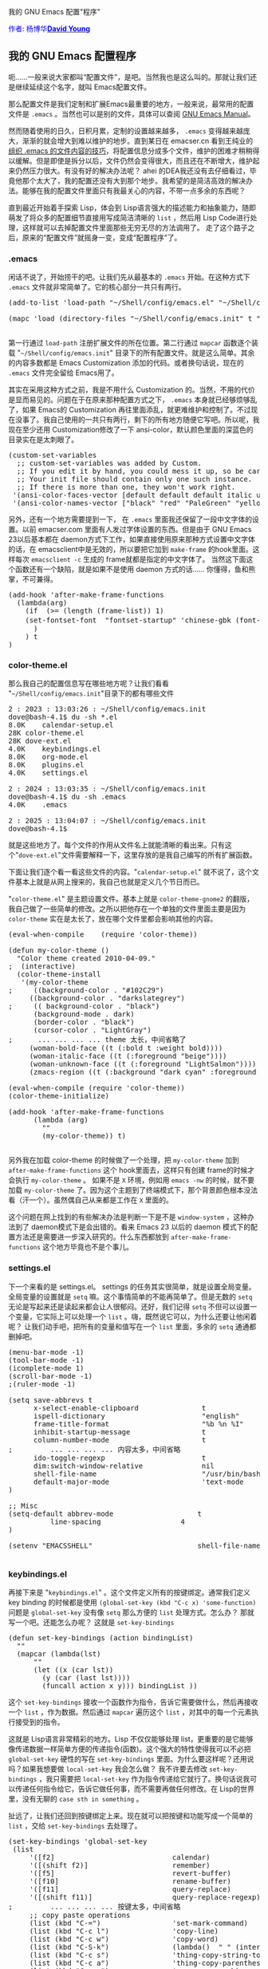 #+OPTIONS: ^:nil author:nil timestamp:nil creator:nil

我的 GNU Emacs 配置"程序"

#+BEGIN_HTML
<span style="color: #0000ff;">作者: 杨博华</span><a href="http://www.cnblogs.com/doveyoung/" target="_blank"><span style="color: #0000ff;"><b>David Young</b></span></a>
#+END_HTML

** 我的 GNU Emacs 配置程序

呃……一般来说大家都叫“配置文件”，是吧。当然我也是这么叫的。那就让我们还是继续延续这个名字，就叫 Emacs配置文件。

那么配置文件是我们定制和扩展Emacs最重要的地方，一般来说，最常用的配置文件是 =.emacs= 。当然也可以是别的文件，具体可以查阅 [[http://www.gnu.org/software/emacs/manual/html_node/emacs/Init-File.html#Init-File][GNU Emacs Manual]]。

#+HTML: <!--more-->

然而随着使用的日久，日积月累，定制的设置越来越多， =.emacs= 变得越来越庞大，渐渐的就会增大到难以维护的地步。直到某日在 emacser.cn 看到王纯业的 [[http://ann77.emacser.com/Emacs/EmacsOrginzeDotEmacs.html][组织 .emacs 的文件内容的技巧]]，将配置信息分成多个文件，维护的困难才稍稍得以缓解。但是即使是拆分以后，文件仍然会变得很大，而且还在不断增大，维护起来仍然压力很大。有没有好的解决办法呢？ ahei 的DEA我还没有去仔细看过，毕竟他那个太大了，我的配置还没有大到那个地步。我希望的是简洁高效的解决办法。能够在我的配置文件里面只有我最关心的内容，不带一点多余的东西呢？

直到最近开始着手探索 Lisp，体会到 Lisp语言强大的描述能力和抽象能力，随即萌发了将众多的配置细节直接用写成简洁清晰的 =list= ，然后用 Lisp Code进行处理，这样就可以去掉配置文件里面那些无穷无尽的方法调用了。 走了这个路子之后，原来的“配置文件”就摇身一变，变成“配置程序”了。

*** .emacs

闲话不说了，开始捞干的吧。让我们先从最基本的 =.emacs= 开始。在这种方式下 =.emacs= 文件就非常简单了。它的核心部分一共只有两行。

#+BEGIN_HTML
<pre lang="lisp" line="1">
(add-to-list 'load-path "~/Shell/config/emacs.el" "~/Shell/config/emacs.init")

(mapc 'load (directory-files "~/Shell/config/emacs.init" t "^[a-zA-Z0-9].*.el$"))

</pre>
#+END_HTML

第一行通过 =load-path= 注册扩展文件的所在位置。第二行通过 =mapcar= 函数逐个装载 "=~/Shell/config/emacs.init=" 目录下的所有配置文件。就是这么简单。其余的内容多数都是 Emacs Customization 添加的代码。或者换句话说，现在的 =.emacs= 文件完全留给 Emacs用了。

其实在采用这种方式之前，我是不用什么 Customization 的。当然，不用的代价是显而易见的。问题在于在原来那种配置方式之下， =.emacs= 本身就已经够烦够乱了，如果 Emacs的 Customization 再往里面添乱，就更难维护和控制了。不过现在没事了。我自己使用的一共只有两行，剩下的所有地方随便它写吧。所以呢，我现在至少还用 Customization修改了一下 ansi-color，默认颜色里面的深蓝色的目录实在是太刺眼了。

#+BEGIN_HTML
<pre lang="lisp" line="1">
(custom-set-variables
  ;; custom-set-variables was added by Custom.
  ;; If you edit it by hand, you could mess it up, so be careful.
  ;; Your init file should contain only one such instance.
  ;; If there is more than one, they won't work right.
 '(ansi-color-faces-vector [default default default italic underline bold bold-italic modeline])
 '(ansi-color-names-vector ["black" "red" "PaleGreen" "yellow" "DodgerBlue1" "magenta" "cyan" "white"]))
</pre>
#+END_HTML

另外，还有一个地方需要提到一下， 在 =.emacs= 里面我还保留了一段中文字体的设置。以前 emacser.com 里面有人发过字体设置的东西。但是由于 GNU Emacs 23以后基本都在 daemon方式下工作，如果直接使用原来那种方式设置中文字体的话，在 emacsclient中是无效的，所以要把它加到 =make-frame= 的hook里面。这样每次 =emacsclient -c= 生成的 frame就都是指定的中文字体了。 当然这下面这个函数还有一个缺陷，就是如果不是使用 daemon 方式的话…… 你懂得，鱼和熊掌，不可兼得。

#+BEGIN_HTML
<pre lang="lisp" line="1">
(add-hook 'after-make-frame-functions
  (lambda(arg)
    (if  (>= (length (frame-list)) 1)
	(set-fontset-font  "fontset-startup" 'chinese-gbk (font-spec :family "文泉驿微米黑") nil 'prepend)
      )
    ) t
)
</pre>
#+END_HTML

*** color-theme.el

那么我自己的配置信息写在哪些地方呢？让我们看看 "=~/Shell/config/emacs.init="目录下的都有哪些文件

#+BEGIN_HTML
<pre lang="shell" line="1">
2 : 2023 : 13:03:26 : ~/Shell/config/emacs.init 
dove@bash-4.1$ du -sh *.el
8.0K	calendar-setup.el
28K	color-theme.el
28K	dove-ext.el
4.0K	keybindings.el
8.0K	org-mode.el
8.0K	plugins.el
4.0K	settings.el

2 : 2024 : 13:03:35 : ~/Shell/config/emacs.init 
dove@bash-4.1$ du -sh .emacs
4.0K	.emacs

2 : 2025 : 13:04:07 : ~/Shell/config/emacs.init 
dove@bash-4.1$ 
</pre>
#+END_HTML

就是这些地方了。每个文件的作用从文件名上就能清晰的看出来。只有这个"=dove-ext.el="文件需要解释一下，这里存放的是我自己编写的所有扩展函数。

下面让我们逐个看一看这些文件的内容。"=calendar-setup.el=" 就不说了，这个文件基本上就是从网上搜来的，我自己也就是定义几个节日而已。

"=color-theme.el=" 是主题设置文件。基本上就是 =color-theme-gnome2= 的翻版，我自己做了一些简单的修改。之所以把他存在一个单独的文件里面主要是因为 =color-theme= 实在是太长了，放在哪个文件里都会影响其他的内容。

#+BEGIN_HTML
<pre lang="lisp" line="1">
(eval-when-compile    (require 'color-theme))

(defun my-color-theme ()
  "Color theme created 2010-04-09."
;  (interactive)
  (color-theme-install
   '(my-color-theme
;     ((background-color . "#102C29")
     ((background-color . "darkslategrey")
;     (( background-color . "black")
      (background-mode . dark)
      (border-color . "black")
      (cursor-color . "LightGray")
;      ... ... ... ... theme 太长，中间省略了
     (woman-bold-face ((t (:bold t :weight bold))))
     (woman-italic-face ((t (:foreground "beige"))))
     (woman-unknown-face ((t (:foreground "LightSalmon"))))
     (zmacs-region ((t (:background "dark cyan" :foreground "cyan")))))))

(eval-when-compile (require 'color-theme))
(color-theme-initialize)

(add-hook 'after-make-frame-functions 
	  (lambda (arg)
	    ""
	    (my-color-theme)) t)

</pre>
#+END_HTML

另外我在加载 color-theme 的时候做了一个处理，把 =my-color-theme= 加到 =after-make-frame-functions= 这个 hook里面去，这样只有创建 frame的时候才会执行 =my-color-theme= 。  如果不是 =X= 环境，例如用 =emacs -nw= 的时候，就不要加载 =my-color-theme= 了。因为这个主题到了终端模式下，那个背景颜色根本没法看（汗一个）。虽然偶自己从来都是工作在 =X= 里面的。

这个问题在网上找到的有些解决办法是判断一下是不是 =window-system= ，这种办法到了 daemon模式下是会出错的。看来 Emacs 23 以后的 daemon 模式下的配置方法还是需要进一步深入研究的。什么东西都放到 =after-make-frame-functions= 这个地方毕竟也不是个事儿。

*** settings.el

下一个来看的是 settings.el。 settings 的任务其实很简单，就是设置全局变量。全局变量的设置就是 =setq= 嘛。这个事情简单的不能再简单了。但是无数的 =setq= 无论是写起来还是读起来都会让人很郁闷。还好，我们记得 =setq= 不但可以设置一个变量，它实际上可以处理一个 =list= 。嗨，既然说它可以，为什么还要让他闲着呢？ 让我们动手吧，把所有的变量和值写在一个 =list= 里面，多余的 =setq= 通通都删掉吧。

#+BEGIN_HTML
<pre lang="lisp" line="1">
(menu-bar-mode -1)
(tool-bar-mode -1)
(icomplete-mode 1)
(scroll-bar-mode -1)
;(ruler-mode -1)

(setq save-abbrevs t
      x-select-enable-clipboard               t
      ispell-dictionary                       "english"
      frame-title-format                      "%b %n %I"
      inhibit-startup-message                 t
      column-number-mode                      t
;         ... ... ... ... 内容太多，中间省略
      ido-toggle-regexp                       t
      dim:switch-window-relative              nil
      shell-file-name                         "/usr/bin/bash"
      default-major-mode                      'text-mode
)

;; Misc
(setq-default abbrev-mode                    t
	      line-spacing                   4
)

(setenv "EMACSSHELL"                         shell-file-name)

</pre>
#+END_HTML

*** keybindings.el

再接下来是 "=keybindings.el=" 。这个文件定义所有的按键绑定。通常我们定义 key binding 的时候都是使用 =(global-set-key (kbd "C-c x) 'some-function)= 问题是 =global-set-key= 没有像 =setq= 那么方便的 =list= 处理方式。怎么办？ 那就写一个吧。还能怎么办呢？ 这就是 =set-key-bindings=

#+BEGIN_HTML
<pre lang="lisp" line="1">
(defun set-key-bindings (action bindingList)
  ""
  (mapcar (lambda(lst)
	  ""
	  (let ((x (car lst))
		(y (car (last lst))))
	    (funcall action x y))) bindingList ))
</pre>
#+END_HTML

这个 =set-key-bindings= 接收一个函数作为指令，告诉它需要做什么，然后再接收一个 =list= ，作为数据。然后通过 =mapcar= 遍历这个 =list= ，对其中的每一个元素执行接受到的指令。

这就是 Lisp语言非常精彩的地方。Lisp 不仅仅能够处理 list，更重要的是它能够像传递数据一样简单方便的传递指令(函数)。这个强大的特性使得我可以不必把 =global-set-key= 硬性的写在 =set-key-bindings= 里面。为什么要这样呢？还用说吗？如果我想要做 =local-set-key= 我会怎么做？ 我不许要去修改 =set-key-bindings= ，我只需要把 =local-set-key= 作为指令传递给它就行了。换句话说我可以传递任何指令给它，告诉它做任何事，而不需要再做任何修改。在 Lisp的世界里，没有无聊的 =case sth in something= 。

扯远了，让我们还回到按键绑定上来。现在就可以把按键和功能写成一个简单的 =list= ，交给 =set-key-bindings= 去处理了。

#+BEGIN_HTML
<pre lang="lisp" line="1">
(set-key-bindings 'global-set-key	
 (list 
	 '([f2]                            calendar)
	 '([(shift f2)]                    remember)
	 '([f5]                            revert-buffer)
	 '([f10]                           rename-buffer)
	 '([f11]                           query-replace)
	 '([(shift f11)]                   query-replace-regexp)
;         ... ... ... ... 按键太多，中间省略
	 ;; copy paste operations 
	 (list (kbd "C-=")                 'set-mark-command)
	 (list (kbd "C-c l")               'copy-line)
	 (list (kbd "C-c w")               'copy-word)
	 (list (kbd "C-S-k")               (lambda()  " " (interactive) (kill-visual-line -1)))
	 (list (kbd "C-c s")               'thing-copy-string-to-mark)
	 (list (kbd "C-c a")               'thing-copy-parenthesis-to-mark)
	 (list (kbd "C-c p")               'copy-paragraph)
	 (list (kbd "C-x a d")             'delete-region)
;         ... ... ... ... 按键太多，中间省略
	 (list (kbd "C-c c")               '(lambda() " " (interactive) (if emaci-mode  (emaci-mode-off) (emaci-mode-on))))
	 (list (kbd "M-DEL")
	   (lambda(&optional arg) 
	     "Act as the obsolete dove-backward-kill-word " 
	     (interactive "P")
	     (if arg 
		 (let ((arg (- 0 arg))) (dove-forward-kill-word arg))
	       (dove-forward-kill-word -1))))
 
))

</pre>
#+END_HTML

*** plugins.el

=plugins.el= 的作用是引用各种网上下载的第三方扩展。简单来说就是成堆成堆的 =(require 'something)= 。由于 =require= 函数只需要一个参数，这意味着我们将只需要一个一维的 =list= ，这样会比 keybinding.el 的情况更简单一些。下面是 =require-extensions= 函数。

#+BEGIN_HTML
<pre lang="lisp" line="1">
(defun require-extensions (action lst)
  ""
  (mapcar (lambda(ext) "" (funcall action ext)) lst))
</pre>
#+END_HTML

有了这个函数，我们就可以进行非常简单的工作了——删掉 =require= ，换成 =list= 。

#+BEGIN_HTML
<pre lang="lisp" line="1">
(require-extensions 'require
 (list 
  'tabbar 
  'switch-window
  'thing-edit
  'second-sel
  'browse-kill-ring+
  'bbdb
  'gnuplot
  'muse-mode
  'ibuffer
  'w3m-load
  'rect-mark
  'ido
  'multi-term
  'lusty-explorer
  'oddmuse
  'emaci
  'move-text
  'uniquify
  'hide-region
))
</pre>
#+END_HTML

至于每一个扩展的个别配置，就分别写在文件的后面了。 

可以看到，我用的扩展并不多。因为每天工作当中基本就在 =shell-mode= ， =sh-mode= 和 =org-mode= 这几个模式当中打转转。下班之后大概是用 =emacs-lisp-mode= 。

*** outline-minor-mode

在这里比较值得一提的还有一个 =outline-minor-mode= 的设置。这个模式实在是一个很有用的东西。甚至在 =shell-mode= 里面我都会打开它。但是针对每一个不同的 mode 设置各自的 =outline-regexp= ， 对，我是想说是挺烦人的。也许你们要比我 nice，好让人羡慕啊。 好，言归正传，我选择写一个函数来搞定它。我叫它 =set-outline-minor-mode-regexp= 。 只是，这次，事情稍微有点复杂。

首先这个函数的环境比较特殊，所以相对来说就会比较复杂。因为他是用在 =add-hook= 函数当中的，这意味着我没有机会直接传递我要的数据给 =set-outline-minor-mode-regexp= 。我需要绕一下，用一个全局变量 =outline-minor-mode-list= 来存储数据，并且这次的数据会是一个二维的 =list= ，所以处理也会复杂一些。

#+BEGIN_HTML
<pre lang="lisp" line="1">
(setq outline-minor-mode-list 
      (list '(emacs-lisp-mode "(defun")
	    '(shell-mode ".*[bB]ash.*[#\$] ")
	    '(sh-mode "function")

 ))
</pre>
#+END_HTML

这里就是我说的这个函数，也许你们可以帮我把它写的更简单一些。

#+BEGIN_HTML
<pre lang="lisp" line="1">
(defun set-outline-minor-mode-regexp ()
  ""
  (outline-minor-mode 1)
  (let ((regexp-list (append outline-minor-mode-list nil))
	(find-regexp
	 (lambda (lst)
	   ""
	   (let ((innerList (car lst)))
	     (if innerList
		 (if (string= (car innerList) major-mode)
		     (car (cdr innerList))
		   (progn (pop lst)
			  (funcall find-regexp lst))))
	     ))))
	     (make-local-variable 'outline-regexp)
	     (setq outline-regexp (funcall find-regexp regexp-list)))
	
  (set-key-bindings 'local-set-key
		    (list
		     (list (kbd "C-c C-t") 'hide-body)
		     (list (kbd "C-c C-a") 'show-all)
		     (list (kbd "C-c C-e") 'show-entry)
;		     (kbd "C-c C-d") 和 shell-mode 冲突，所以继续沿用 C-c @ C-d，不做自定义
		     ))
)
</pre>
#+END_HTML

然后针对每一个需要的模式添加 hook就行了。

#+BEGIN_HTML
<pre lang="lisp" line="1">
 (add-hook 'shell-mode-hook 'set-outline-minor-mode-regexp t)
 (add-hook 'sh-mode-hook 'set-outline-minor-mode-regexp t)
 (add-hook 'emacs-lisp-mode-hook 'set-outline-minor-mode-regexp  t)

</pre>
#+END_HTML


最后在 函数里面还要提到的一点是 =(make-local-variable 'outline-regexp)= 。我在这里显式的把 =outline-regexp= 作成 buffer local 了。如果不这样做的话， =sh-mode= 中的 =outline-regexp= 赋值会很诡异的覆盖掉 =shell-mode= 里面的值。虽然我还不太清楚为什么在别的 mode 里面就没有问题。灵异中……

*** org-mode.el

最后是 =org-mode.el= ， 我不知道再提到这个文件是不是还有必要。因为这里在没有什么神奇的地方了。这里只是一些关于 =org-mode= 的一些设置， 还有……一些 skeleton 定义。因为基本上 =org-mode= 的默认设置就已经蛮好用了（我用的是 7.01h 版），所以现在这个文件内的内容基本上就是 skeleton 定义。只是因为他们还没有变得足够多，所以我还没有把它们分成一个单独的文件来管理。那么就说说 skeleton 吧。最近比较常用的 skeleton 主要是以下这些：

#+BEGIN_HTML
<pre lang="lisp" line="1">
(define-skeleton iexp 
  "Input #+BEGIN_EXAMPLE #+END_EXAMPLE in org-mode"
""
"#+BEGIN_EXAMPLE\n"
 _ "\n" 
"#+END_EXAMPLE"
)

(define-skeleton isrc 
  "Input #+begin_src #+end_src in org-mode"
""
"#+begin_src lisp \n"
 _ "\n" 
"#+end_src"
)

(define-skeleton iprop 
  "Input :PROPERTIES: :END: in org-mode"
""
":PROPERTIES:\n"
 _ "\n" 
":END:"
)

(define-skeleton insert-emacser-code
  ""
  ""
  "#+BEGIN_HTML\n"
"<pre lang=\"lisp\" line=\"1\">\n"
 _"\n"
"</pre>\n"
"#+END_HTML\n"
)

(define-abbrev org-mode-abbrev-table "iexp" "" 'iexp)
(define-abbrev org-mode-abbrev-table "isrc" "" 'isrc)
(define-abbrev org-mode-abbrev-table "iprop" "" 'iprop)
(define-abbrev org-mode-abbrev-table "ihtml"  "" 'insert-emacser-code)

</pre>
#+END_HTML

很容易看出来，有了这些东西以后，在写 =org= 文档的时候会很方便。并且，为了能够对已经存在的代码添加 =#+BEGIN_EXAMPLE= =#+begin_src= 等等定义，我还编写了几个扩展函数：

#+BEGIN_HTML
<pre lang="lisp" line="1">
(defun i-babel-quote (beg end str1 str2)
  (goto-char end)
  (forward-line 1)
  (insert str2)
  (newline)
  (goto-char beg)
  (forward-line -1)
  (newline)
  (insert str1)
)

(defun iexp (St Ed)
  " "
  (interactive "r")
  (let ((beg St) (end Ed))
    (message "%s %s" beg end)
    (i-babel-quote beg end "#+BEGIN_EXAMPLE" "#+END_EXAMPLE")))

(defun isrc (St Ed)
  " "
  (interactive "r")
  (let ((beg St) (end Ed))
    (message "%s %s" beg end)
    (i-babel-quote beg end "#+begin_src " "#+end_src")))
(defun i= (St Ed)
  ""
  (interactive "r")
  (let ((beg St) (end Ed))
    (goto-char end)
    (insert "=")
    (goto-char beg)
    (insert "=")
    (goto-char (+ end 2)))
)
    
</pre>
#+END_HTML

最后呢，我把一些 Shell当中比较常用的命令也定义成了 skeleton 。之所以不在 Shell profile 当中定义它，一方面是因为在我的工作中每天都要接触到大量的 Unix/Linux机器，放在 Emacs 里面的话呢，所有的命令都只需要定义一次，就可以在任意一个机器上使用。另外一方面呢，就是 skeleton，包括 abbrev 都是 Emacs 内部的东西，也就是说他们只会把定义的命令扩展开来，而并不会直接的去执行他，只有当我看到扩展结果并且按下回车，comint.el才会把相应的命令转交给 shell process 去执行，这在很多时候要比 shell 本身的 alias 和 function 机制安全的多的多。以下是一些示例：

#+BEGIN_HTML
<pre lang="lisp" line="1">
(define-skeleton kill-multiple-proces
  "Build killing multiple process command list"
  ""
  "ps -ef | grep -i " _ " | awk '{ print \"kill -9 \" $2 }'"
)

(define-abbrev shell-mode-abbrev-table "killps" "" 'kill-multiple-proces)

(define-skeleton gunzip-tar
  "unzip .tar.gz package in where -z is not available"
  ""
  "gunzip -cd " _ " | tar -xf - "
)

(define-skeleton def_listener 
  "Define a listener in a WMQ QMgr"
  ""
  "DEF LISTENER(LST) TRPTYPE(TCP) PORT(" _ ") CONTROL(QMGR)\n"
)

(define-abbrev shell-mode-abbrev-table "deflst" "" 'def_listener)

(define-skeleton def_clusrcvr
  "Define a Cluster Receiver Channel in a WMQ QMgr"
  ""
  "DEF CHL(TO.QMCOD.4.FTECA) CHLTYPE(CLUSRCVR) CONNAME('" _ "') CLUSTER(FTECA)\n"
)

(define-abbrev shell-mode-abbrev-table "defclusrcvr" "" 'def_clusrcvr)

</pre>
#+END_HTML

对于很多更简单的命令，直接就定义在 abbrev 里面了。

*** dove-ext.el

最后的最后，是 =dove-ext.el= 。这个文件的内容都是我自己编写的各种扩展函数。包括上面提到的部分和更多还没有被提到的。 你可以到 [[http://www.emacswiki.org/emacs/DavidYoung][EmacsWiki]] 上去浏览这些函数。
